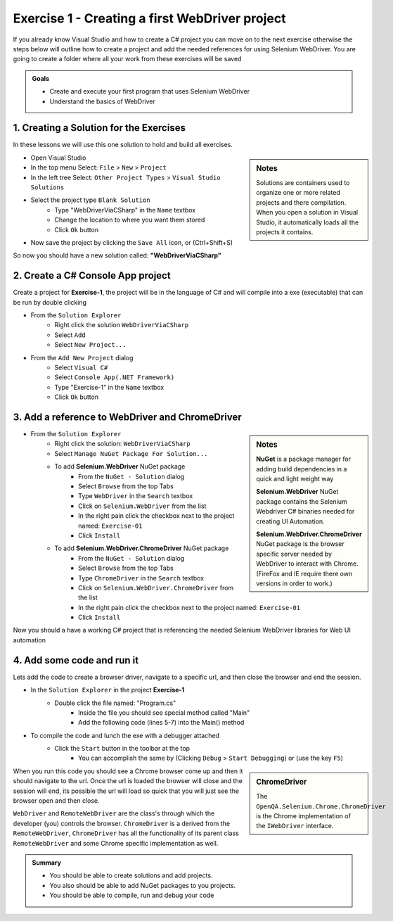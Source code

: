 .. exercise-1:

================================================================
Exercise 1 - Creating a first WebDriver project
================================================================
If you already know Visual Studio and how to create a C# project you can move on to the next exercise otherwise the steps below will outline how to create a project and add the needed references for using Selenium WebDriver. 
You are going to create a folder where all your work from these exercises will be saved
  
.. admonition:: Goals

  + Create and execute your first program that uses Selenium WebDriver
  + Understand the basics of WebDriver 

1. Creating a Solution for the Exercises
----------------------------------------
In these lessons we will use this one solution to hold and build all exercises.

.. sidebar:: Notes

  Solutions are containers used to organize one or more related projects and there compilation. 
  When you open a solution in Visual Studio, it automatically loads all the projects it contains.

+ Open Visual Studio
+ In the top menu Select: ``File`` > ``New`` > ``Project``
+ In the left tree Select: ``Other Project Types`` > ``Visual Studio Solutions``
+ Select the project type ``Blank Solution``
    + Type "WebDriverViaCSharp" in the ``Name`` textbox 
    + Change the location to where you want them stored
    + Click ``Ok`` button
+ Now save the project by clicking the ``Save All`` icon, or (Ctrl+Shift+S)

So now you should have a new solution called: **"WebDriverViaCSharp"**

2. Create a C# Console App project
----------------------------------
Create a project for **Exercise-1**, the project will be in the language of C# and will compile into a exe (executable) that can be run by double clicking

+ From the ``Solution Explorer`` 
    + Right click the solution ``WebDriverViaCSharp``
    + Select ``Add``
    + Select ``New Project...``
+ From the ``Add New Project`` dialog
    + Select ``Visual C#``
    + Select ``Console App(.NET Framework)``
    + Type "Exercise-1" in the ``Name`` textbox 
    + Click ``Ok`` button


3. Add a reference to WebDriver and ChromeDriver
------------------------------------------------
.. sidebar:: Notes

  **NuGet** is a package manager for adding build dependencies in a quick and light weight way

  **Selenium.WebDriver** NuGet package contains the Selenium Webdriver C# binaries needed for creating UI Automation.

  **Selenium.WebDriver.ChromeDriver** NuGet package is the browser specific server needed by WebDriver to interact with Chrome. (FireFox and IE require there own versions in order to work.)

+ From the ``Solution Explorer`` 
      + Right click the solution: ``WebDriverViaCSharp``
      + Select ``Manage NuGet Package For Solution...``
      + To add **Selenium.WebDriver** NuGet package
          + From the ``NuGet - Solution`` dialog 
          + Select ``Browse`` from the top Tabs
          + Type ``WebDriver`` in the ``Search`` textbox
          + Click on ``Selenium.WebDriver`` from the list
          + In the right pain click the checkbox next to the project named: ``Exercise-01``
          + Click ``Install``
      + To add **Selenium.WebDriver.ChromeDriver** NuGet package
          + From the ``NuGet - Solution`` dialog 
          + Select ``Browse`` from the top Tabs
          + Type ``ChromeDriver`` in the ``Search`` textbox
          + Click on ``Selenium.WebDriver.ChromeDriver`` from the list
          + In the right pain click the checkbox next to the project named: ``Exercise-01``
          + Click ``Install``     

Now you should a have a working C# project that is referencing the needed Selenium WebDriver libraries for Web UI automation

4. Add some code and run it 
---------------------------
Lets add the code to create a browser driver, navigate to a specific url, and then close the browser and end the session.

+ In the ``Solution Explorer`` in the project **Exercise-1**  
    + Double click the file named: "Program.cs" 
	  + Inside the file you should see special method called "Main"
	  + Add the following code (lines 5-7) into the Main() method

.. code-block:: csharp
  :linenos:
  :emphasize-lines: 5,6,7

  class exercise1
  {
    static void Main(string[] args)
    {
      var cDriver = new OpenQA.Selenium.Chrome.ChromeDriver();
      cDriver.Navigate().GoToUrl("http://RickCasady.com");
      cDriver.Dispose();
    }
  }

+ To compile the code and lunch the exe with a debugger attached 
    + Click the ``Start`` button in the toolbar at the top
        + You can accomplish the same by (Clicking ``Debug`` > ``Start Debugging``) or (use the key ``F5``) 

.. sidebar:: ChromeDriver

  The ``OpenQA.Selenium.Chrome.ChromeDriver`` is the Chrome implementation of the ``IWebDriver`` interface. 

When you run this code you should see a Chrome browser come up and then it should navigate to the url. Once the url is loaded the browser will close and the session will end, its possible the url will load so quick that you will just see the browser open and then close.

``WebDriver`` and ``RemoteWebDriver`` are the class's through which the developer (you) controls the browser. 
``ChromeDriver`` is a derived from the ``RemoteWebDriver``, ``ChromeDriver`` has all the functionality of its parent class ``RemoteWebDriver`` and some Chrome specific implementation as well.

.. admonition:: Summary

  - You should be able to create solutions and add projects. 
  - You also should be able to add NuGet packages to you projects. 
  - You should be able to compile, run and  debug your code